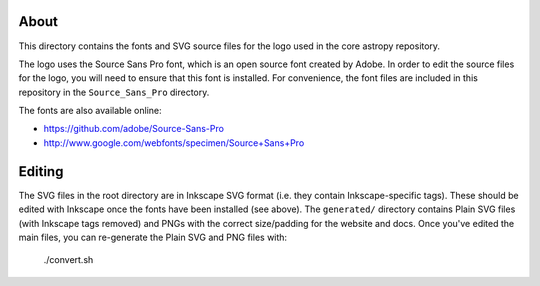 About
-----

This directory contains the fonts and SVG source files for the logo used 
in the core astropy repository.

The logo uses the Source Sans Pro font, which is an open source font 
created by Adobe. In order to edit the source files for the logo, you 
will need to ensure that this font is installed. For convenience, the 
font files are included in this repository in the ``Source_Sans_Pro`` 
directory.

The fonts are also available online:

* https://github.com/adobe/Source-Sans-Pro
* http://www.google.com/webfonts/specimen/Source+Sans+Pro

Editing
-------

The SVG files in the root directory are in Inkscape SVG format (i.e. they
contain Inkscape-specific tags). These should be edited with Inkscape once the
fonts have been installed (see above). The ``generated/`` directory contains
Plain SVG files (with Inkscape tags removed) and PNGs with the correct
size/padding for the website and docs. Once you've edited the main files, you
can re-generate the Plain SVG and PNG files with:

    ./convert.sh
